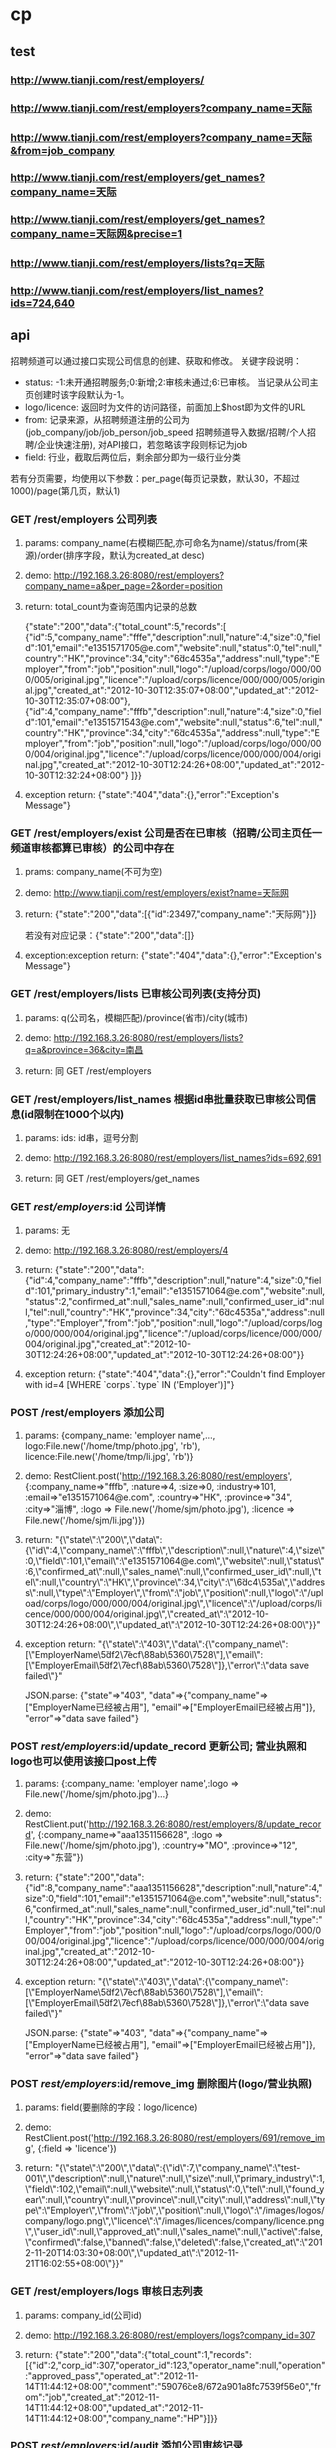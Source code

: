 #+OPTIONS: ^:{}

* cp
** test
*** http://www.tianji.com/rest/employers/
*** http://www.tianji.com/rest/employers?company_name=天际
*** http://www.tianji.com/rest/employers?company_name=天际&from=job_company
*** http://www.tianji.com/rest/employers/get_names?company_name=天际
*** http://www.tianji.com/rest/employers/get_names?company_name=天际网&precise=1
*** http://www.tianji.com/rest/employers/lists?q=天际
*** http://www.tianji.com/rest/employers/list_names?ids=724,640
*** 
** api
招聘频道可以通过接口实现公司信息的创建、获取和修改。
关键字段说明：
 + status: -1:未开通招聘服务;0:新增;2:审核未通过;6:已审核。 当记录从公司主页创建时该字段默认为-1。
 + logo/licence: 返回时为文件的访问路径，前面加上$host即为文件的URL
 + from: 记录来源，从招聘频道注册的公司为(job_company/job/job_person/job_speed  招聘频道导入数据/招聘/个人招聘/企业快速注册), 对API接口，若忽略该字段则标记为job
 + field: 行业，截取后两位后，剩余部分即为一级行业分类

 若有分页需要，均使用以下参数：per_page(每页记录数，默认30，不超过1000)/page(第几页，默认1)
*** GET /rest/employers  公司列表
**** params: company_name(右模糊匹配,亦可命名为name)/status/from(来源)/order(排序字段，默认为created_at desc)
**** demo: http://192.168.3.26:8080/rest/employers?company_name=a&per_page=2&order=position
**** return: total_count为查询范围内记录的总数
{"state":"200","data":{"total_count":5,"records":[
{"id":5,"company_name":"fffe","description":null,"nature":4,"size":0,"field":101,"email":"e1351571705@e.com","website":null,"status":0,"tel":null,"country":"HK","province":34,"city":"\u6dc4\u535a","address":null,"type":"Employer","from":"job","position":null,"logo":"/upload/corps/logo/000/000/005/original.jpg","licence":"/upload/corps/licence/000/000/005/original.jpg","created_at":"2012-10-30T12:35:07+08:00","updated_at":"2012-10-30T12:35:07+08:00"},
{"id":4,"company_name":"fffb","description":null,"nature":4,"size":0,"field":101,"email":"e1351571543@e.com","website":null,"status":6,"tel":null,"country":"HK","province":34,"city":"\u6dc4\u535a","address":null,"type":"Employer","from":"job","position":null,"logo":"/upload/corps/logo/000/000/004/original.jpg","licence":"/upload/corps/licence/000/000/004/original.jpg","created_at":"2012-10-30T12:24:26+08:00","updated_at":"2012-10-30T12:32:24+08:00"}
]}}
**** exception return: {"state":"404","data":{},"error":"Exception's Message"}
*** GET /rest/employers/exist 公司是否在已审核（招聘/公司主页任一频道审核都算已审核）的公司中存在
**** prams: company_name(不可为空)
**** demo: http://www.tianji.com/rest/employers/exist?name=天际网
**** return: {"state":"200","data":[{"id":23497,"company_name":"天际网"}]}
     若没有对应记录：{"state":"200","data":[]}
**** exception:exception return: {"state":"404","data":{},"error":"Exception's Message"}

*** GET /rest/employers/lists 已审核公司列表(支持分页)
**** params: q(公司名，模糊匹配)/province(省市)/city(城市)
**** demo: http://192.168.3.26:8080/rest/employers/lists?q=a&province=36&city=南昌
**** return: 同 GET /rest/employers
*** GET /rest/employers/list_names 根据id串批量获取已审核公司信息(id限制在1000个以内)
**** params: ids: id串，逗号分割
**** demo: http://192.168.3.26:8080/rest/employers/list_names?ids=692,691
**** return: 同 GET /rest/employers/get_names
*** GET /rest/employers/:id 公司详情
**** params: 无
**** demo: http://192.168.3.26:8080/rest/employers/4
**** return: {"state":"200","data":{"id":4,"company_name":"fffb","description":null,"nature":4,"size":0,"field":101,"primary_industry":1,"email":"e1351571064@e.com","website":null,"status":2,"confirmed_at":null,"sales_name":null,"confirmed_user_id":null,"tel":null,"country":"HK","province":34,"city":"\u6dc4\u535a","address":null,"type":"Employer","from":"job","position":null,"logo":"/upload/corps/logo/000/000/004/original.jpg","licence":"/upload/corps/licence/000/000/004/original.jpg","created_at":"2012-10-30T12:24:26+08:00","updated_at":"2012-10-30T12:24:26+08:00"}}
**** exception return: {"state":"404","data":{},"error":"Couldn't find Employer with id=4 [WHERE `corps`.`type` IN ('Employer')]"}
*** POST /rest/employers 添加公司
**** params: {company_name: 'employer name',..., logo:File.new('/home/tmp/photo.jpg', 'rb'), licence:File.new('/home/tmp/li.jpg', 'rb')}
**** demo: RestClient.post('http://192.168.3.26:8080/rest/employers', {:company_name=>"fffb", :nature=>4, :size=>0, :industry=>101, :email=>"e1351571064@e.com", :country=>"HK", :province=>"34", :city=>"淄博", :logo => File.new('/home/sjm/photo.jpg'), :licence => File.new('/home/sjm/li.jpg')})
**** return: "{\"state\":\"200\",\"data\":{\"id\":4,\"company_name\":\"fffb\",\"description\":null,\"nature\":4,\"size\":0,\"field\":101,\"email\":\"e1351571064@e.com\",\"website\":null,\"status\":6,\"confirmed_at\":null,\"sales_name\":null,\"confirmed_user_id\":null,\"tel\":null,\"country\":\"HK\",\"province\":34,\"city\":\"\\u6dc4\\u535a\",\"address\":null,\"type\":\"Employer\",\"from\":\"job\",\"position\":null,\"logo\":\"/upload/corps/logo/000/000/004/original.jpg\",\"licence\":\"/upload/corps/licence/000/000/004/original.jpg\",\"created_at\":\"2012-10-30T12:24:26+08:00\",\"updated_at\":\"2012-10-30T12:24:26+08:00\"}}"
**** exception return: "{\"state\":\"403\",\"data\":{\"company_name\":[\"EmployerName\\u5df2\\u7ecf\\u88ab\\u5360\\u7528\"],\"email\":[\"EmployerEmail\\u5df2\\u7ecf\\u88ab\\u5360\\u7528\"]},\"error\":\"data save failed\"}"
     JSON.parse: {"state"=>"403", "data"=>{"company_name"=>["EmployerName已经被占用"], "email"=>["EmployerEmail已经被占用"]}, "error"=>"data save failed"}
*** POST /rest/employers/:id/update_record 更新公司;  营业执照和logo也可以使用该接口post上传
**** params: {:company_name: 'employer name',:logo => File.new('/home/sjm/photo.jpg')...}
**** demo: RestClient.put('http://192.168.3.26:8080/rest/employers/8/update_record', {:company_name=>"aaa1351156628", :logo => File.new('/home/sjm/photo.jpg'), :country=>"MO", :province=>"12", :city=>"东营"})
**** return: {"state":"200","data":{"id":8,"company_name":"aaa1351156628","description":null,"nature":4,"size":0,"field":101,"email":"e1351571064@e.com","website":null,"status":6,"confirmed_at":null,"sales_name":null,"confirmed_user_id":null,"tel":null,"country":"HK","province":34,"city":"\u6dc4\u535a","address":null,"type":"Employer","from":"job","position":null,"logo":"/upload/corps/logo/000/000/004/original.jpg","licence":"/upload/corps/licence/000/000/004/original.jpg","created_at":"2012-10-30T12:24:26+08:00","updated_at":"2012-10-30T12:24:26+08:00"}}
**** exception return: "{\"state\":\"403\",\"data\":{\"company_name\":[\"EmployerName\\u5df2\\u7ecf\\u88ab\\u5360\\u7528\"],\"email\":[\"EmployerEmail\\u5df2\\u7ecf\\u88ab\\u5360\\u7528\"]},\"error\":\"data save failed\"}"
     JSON.parse: {"state"=>"403", "data"=>{"company_name"=>["EmployerName已经被占用"], "email"=>["EmployerEmail已经被占用"]}, "error"=>"data save failed"}
*** POST /rest/employers/:id/remove_img 删除图片(logo/营业执照)
**** params: field(要删除的字段：logo/licence)
**** demo: RestClient.post('http://192.168.3.26:8080/rest/employers/691/remove_img', {:field => 'licence'})
**** return: "{\"state\":\"200\",\"data\":{\"id\":7,\"company_name\":\"test-001\",\"description\":null,\"nature\":null,\"size\":null,\"primary_industry\":1,\"field\":102,\"email\":null,\"website\":null,\"status\":0,\"tel\":null,\"found_year\":null,\"country\":null,\"province\":null,\"city\":null,\"address\":null,\"type\":\"Employer\",\"from\":\"job\",\"position\":null,\"logo\":\"/images/logos/company/logo.png\",\"licence\":\"/images/licences/company/licence.png\",\"user_id\":null,\"approved_at\":null,\"sales_name\":null,\"active\":false,\"confirmed\":false,\"banned\":false,\"deleted\":false,\"created_at\":\"2012-11-20T14:03:30+08:00\",\"updated_at\":\"2012-11-21T16:02:55+08:00\"}}"
*** GET /rest/employers/logs 审核日志列表
**** params: company_id(公司id)
**** demo: http://192.168.3.26:8080/rest/employers/logs?company_id=307
**** return: {"state":"200","data":{"total_count":1,"records":[{"id":2,"corp_id":307,"operator_id":123,"operator_name":null,"operation":"approved_pass","operated_at":"2012-11-14T11:44:12+08:00","comment":"\u5907\u6ce8/\u672a\u901a\u8fc7\u539f\u56e0","from":"job","created_at":"2012-11-14T11:44:12+08:00","updated_at":"2012-11-14T11:44:12+08:00","company_name":"HP"}]}}
*** POST /rest/employers/:id/audit 添加公司审核记录
如果status参数与当前记录status相同，则返回403
**** params: {status: 2/6, operator_id: 1, comment: '备注/未通过原因'}
**** demo: RestClient.post('http://192.168.3.26:8080/rest/employers/307/audit', {:status => 2, :operator_id => 1, :operator_name => '审核人', :comment => '测试审核通过操作'})
**** return:  {"state"=>"200", "data"=>{"comment"=>"测试审核通过操作", "corp_id"=>307, "created_at"=>"2012-11-19T10:30:34+08:00", "from"=>"job", "id"=>3, "operated_at"=>"2012-11-19T10:30:34+08:00", "operation"=>"approved_out", "operator_id"=>1, "operator_name"=>"审核人", "updated_at"=>"2012-11-19T10:30:34+08:00"}}
**** exception return: {"state"=>"403", "data"=>{}, "error"=>"parameters error"}
